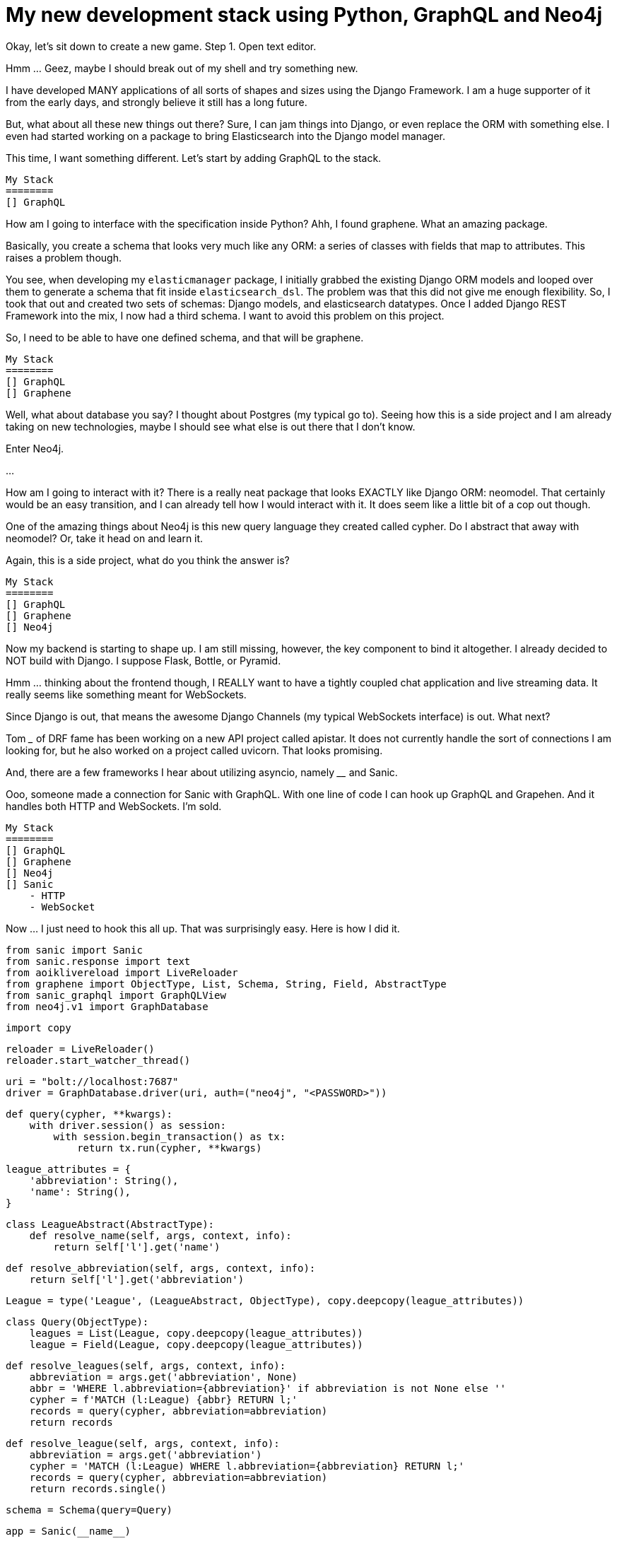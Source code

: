 // = Your Blog title
// See https://hubpress.gitbooks.io/hubpress-knowledgebase/content/ for information about the parameters.
// :published_at: 2019-01-31
// :hp-tags: HubPress, Blog, Open_Source,
// :hp-alt-title: My English Title
= My new development stack using Python, GraphQL and Neo4j
:hp-image: https://raw.githubusercontent.com/ahopkins/brewmaster.tech/master/images/old_computer.jpg

Okay, let's sit down to create a new game.
Step 1. Open text editor.

Hmm ... Geez, maybe I should break out of my shell and try something new.

I have developed MANY applications of all sorts of shapes and sizes using the Django Framework. I am a huge supporter of it from the early days, and strongly believe it still has a long future.

But, what about all these new things out there? Sure, I can jam things into Django, or even replace the ORM with something else. I even had started working on a package to bring Elasticsearch into the Django model manager.

This time, I want something different. Let's start by adding GraphQL to the stack.

    My Stack
    ========
    [] GraphQL

How am I going to interface with the specification inside Python? Ahh, I found graphene. What an amazing package.

Basically, you create a schema that looks very much like any ORM: a series of classes with fields that map to attributes. This raises a problem though.

You see, when developing my `elasticmanager` package, I initially grabbed the existing Django ORM models and looped over them to generate a schema that fit inside `elasticsearch_dsl`. The problem was that this did not give me enough flexibility. So, I took that out and created two sets of schemas: Django models, and elasticsearch datatypes. Once I added Django REST Framework into the mix, I now had a third schema. I want to avoid this problem on this project.

So, I need to be able to have one defined schema, and that will be graphene.

    My Stack
    ========
    [] GraphQL
    [] Graphene

Well, what about database you say? I thought about Postgres (my typical go to). Seeing how this is a side project and I am already taking on new technologies, maybe I should see what else is out there that I don't know.

Enter Neo4j.

...

How am I going to interact with it? There is a really neat package that looks EXACTLY like Django ORM: neomodel. That certainly would be an easy transition, and I can already tell how I would interact with it. It does seem like a little bit of a cop out though.

One of the amazing things about Neo4j is this new query language they created called cypher. Do I abstract that away with neomodel? Or, take it head on and learn it.

Again, this is a side project, what do you think the answer is?

    My Stack
    ========
    [] GraphQL
    [] Graphene
    [] Neo4j

Now my backend is starting to shape up. I am still missing, however, the key component to bind it altogether. I already decided to NOT build with Django. I suppose Flask, Bottle, or Pyramid.

Hmm ... thinking about the frontend though, I REALLY want to have a tightly coupled chat application and live streaming data. It really seems like something meant for WebSockets.

Since Django is out, that means the awesome Django Channels (my typical WebSockets interface) is out. What next?

Tom ___ of DRF fame has been working on a new API project called apistar. It does not currently handle the sort of connections I am looking for, but he also worked on a project called uvicorn. That looks promising.

And, there are a few frameworks I hear about utilizing asyncio, namely ____ and Sanic.

Ooo, someone made a connection for Sanic with GraphQL. With one line of code I can hook up GraphQL and Grapehen. And it handles both HTTP and WebSockets. I'm sold.

    My Stack
    ========
    [] GraphQL
    [] Graphene
    [] Neo4j
    [] Sanic
        - HTTP
        - WebSocket

Now ... I just need to hook this all up. That was surprisingly easy. Here is how I did it.

    from sanic import Sanic
    from sanic.response import text
    from aoiklivereload import LiveReloader
    from graphene import ObjectType, List, Schema, String, Field, AbstractType
    from sanic_graphql import GraphQLView
    from neo4j.v1 import GraphDatabase

    import copy


    reloader = LiveReloader()
    reloader.start_watcher_thread()

    uri = "bolt://localhost:7687"
    driver = GraphDatabase.driver(uri, auth=("neo4j", "<PASSWORD>"))


    def query(cypher, **kwargs):
        with driver.session() as session:
            with session.begin_transaction() as tx:
                return tx.run(cypher, **kwargs)


    league_attributes = {
        'abbreviation': String(),
        'name': String(),
    }


    class LeagueAbstract(AbstractType):
        def resolve_name(self, args, context, info):
            return self['l'].get('name')

        def resolve_abbreviation(self, args, context, info):
            return self['l'].get('abbreviation')


    League = type('League', (LeagueAbstract, ObjectType), copy.deepcopy(league_attributes))


    class Query(ObjectType):
        leagues = List(League, copy.deepcopy(league_attributes))
        league = Field(League, copy.deepcopy(league_attributes))

        def resolve_leagues(self, args, context, info):
            abbreviation = args.get('abbreviation', None)
            abbr = 'WHERE l.abbreviation={abbreviation}' if abbreviation is not None else ''
            cypher = f'MATCH (l:League) {abbr} RETURN l;'
            records = query(cypher, abbreviation=abbreviation)
            return records

        def resolve_league(self, args, context, info):
            abbreviation = args.get('abbreviation')
            cypher = 'MATCH (l:League) WHERE l.abbreviation={abbreviation} RETURN l;'
            records = query(cypher, abbreviation=abbreviation)
            return records.single()


    schema = Schema(query=Query)

    app = Sanic(__name__)

    app.add_route(GraphQLView.as_view(schema=schema, graphiql=True), '/')

    app.run(host="127.0.0.1", port=8000, debug=True)

This is my proof of concept. Clearly this script needs to be cleaned up and abstracted away into modules.

Let's step through and see what each component is doing.

....

And, of course before it can work, we need to install everything. Here are the steps I took:


                 ▄▄▄▄▄
        ▀▀▀██████▄▄▄       _______________
      ▄▄▄▄▄  █████████▄  /                 \
     ▀▀▀▀█████▌ ▀▐▄ ▀▐█ |   Gotta go fast!  |
   ▀▀█████▄▄ ▀██████▄██ | _________________/
   ▀▄▄▄▄▄  ▀▀█▄▀█════█▀ |/
        ▀▀▀▄  ▀▀███ ▀       ▄▄
     ▄███▀▀██▄████████▄ ▄▀▀▀▀▀▀█▌
   ██▀▄▄▄██▀▄███▀ ▀▀████      ▄██
▄▀▀▀▄██▄▀▀▌████▒▒▒▒▒▒███     ▌▄▄▀
▌    ▐▀████▐███▒▒▒▒▒▐██▌
▀▄▄▄▄▀   ▀▀████▒▒▒▒▄██▀
          ▀▀█████████▀
        ▄▄██▀██████▀█
      ▄██▀     ▀▀▀  █
     ▄█             ▐▌
 ▄▄▄▄█▌              ▀█▄▄▄▄▀▀▄
▌     ▐                ▀▀▄▄▄▀
 ▀▀▄▄▀



photo credit: wizzer2801 http://www.flickr.com/photos/61209873@N00/5357865167[Classic IBM PC Full] via http://photopin.com[photopin] https://creativecommons.org/licenses/by-nc-nd/2.0/[license]
